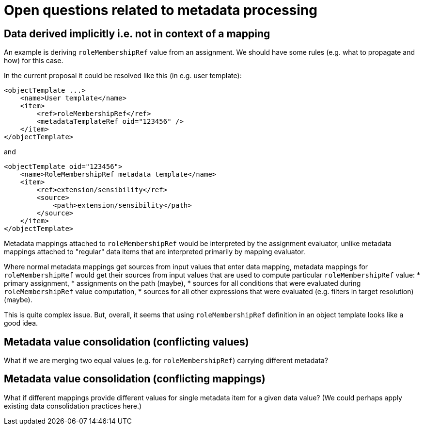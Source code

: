 = Open questions related to metadata processing

== Data derived implicitly i.e. not in context of a mapping

An example is deriving `roleMembershipRef` value from an assignment. We should have some rules (e.g. what to propagate and how)
for this case.

In the current proposal it could be resolved like this (in e.g. user template):

----
<objectTemplate ...>
    <name>User template</name>
    <item>
        <ref>roleMembershipRef</ref>
        <metadataTemplateRef oid="123456" />
    </item>
</objectTemplate>
----

and

----
<objectTemplate oid="123456">
    <name>RoleMembershipRef metadata template</name>
    <item>
        <ref>extension/sensibility</ref>
        <source>
            <path>extension/sensibility</path>
        </source>
    </item>
</objectTemplate>
----

Metadata mappings attached to `roleMembershipRef` would be interpreted by the assignment evaluator,
unlike metadata mappings attached to "regular" data items that are interpreted primarily by mapping evaluator.

Where normal metadata mappings get sources from input values that enter data mapping, metadata mappings for `roleMembershipRef`
would get their sources from input values that are used to compute particular `roleMembershipRef` value:
* primary assignment,
* assignments on the path (maybe),
* sources for all conditions that were evaluated during `roleMembershipRef` value computation,
* sources for all other expressions that were evaluated (e.g. filters in target resolution) (maybe).

This is quite complex issue. But, overall, it seems that using `roleMembershipRef` definition in an object template
looks like a good idea.

== Metadata value consolidation (conflicting values)

What if we are merging two equal values (e.g. for `roleMembershipRef`) carrying different metadata?

== Metadata value consolidation (conflicting mappings)

What if different mappings provide different values for single metadata item for a given data value?
(We could perhaps apply existing data consolidation practices here.)
